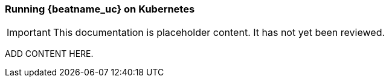[id="running-{beatname_lc}-on-kubernetes"]
=== Running {beatname_uc} on Kubernetes

IMPORTANT: This documentation is placeholder content. It has not yet been reviewed.

ADD CONTENT HERE.
